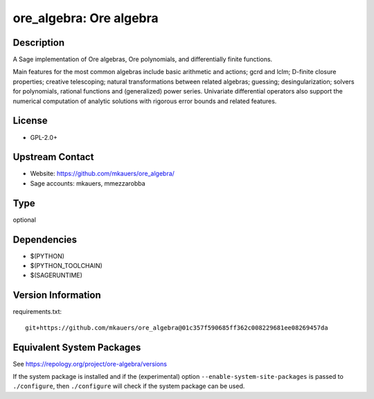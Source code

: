 .. _spkg_ore_algebra:

ore_algebra: Ore algebra
==================================

Description
-----------

A Sage implementation of Ore algebras, Ore polynomials, and differentially
finite functions.

Main features for the most common algebras include basic arithmetic and
actions; gcrd and lclm; D-finite closure properties; creative telescoping;
natural transformations between related algebras; guessing; desingularization;
solvers for polynomials, rational functions and (generalized) power series.
Univariate differential operators also support the numerical computation of
analytic solutions with rigorous error bounds and related features.

License
-------

-  GPL-2.0+


Upstream Contact
----------------

- Website: https://github.com/mkauers/ore_algebra/
- Sage accounts: mkauers, mmezzarobba


Type
----

optional


Dependencies
------------

- $(PYTHON)
- $(PYTHON_TOOLCHAIN)
- $(SAGERUNTIME)

Version Information
-------------------

requirements.txt::

    git+https://github.com/mkauers/ore_algebra@01c357f590685ff362c008229681ee08269457da


Equivalent System Packages
--------------------------


See https://repology.org/project/ore-algebra/versions

If the system package is installed and if the (experimental) option
``--enable-system-site-packages`` is passed to ``./configure``, then ``./configure``
will check if the system package can be used.

